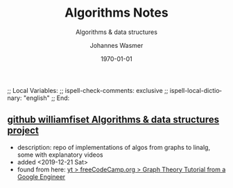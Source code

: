 # In Emacs org-mode: before exporting, comment this out START
;; Local Variables:
;; ispell-check-comments: exclusive
;; ispell-local-dictionary: "english"
;; End:
# In Emacs org-mode: before exporting, comment this out FINISH

# Org-mode Export LaTeX Customization Notes:
# - Interpret 'bla_bla' as LaTeX Math bla subscript bla: #+OPTIONS ^:t. Interpret literally bla_bla: ^:nil.
# - org export: turn off heading -> section numbering: #+OPTIONS: num:nil
# - org export: change list numbering to alphabetical, sources:
#   - https://orgmode.org/manual/Plain-lists-in-LaTeX-export.html
#   - https://tex.stackexchange.com/a/129960
#   - must be inserted before each list:
#     #+ATTR_LATEX: :environment enumerate
#     #+ATTR_LATEX: :options [label=\alph*)]
# - allow org to recognize alphabetical lists a)...: M-x customize-variable org-list-allow-alphabetical


# -----------------------
# General Export Options:
#+OPTIONS: ^:nil ':nil *:t -:t ::t <:t H:3 \n:nil arch:headline 
#+OPTIONS: broken-links:nil c:nil creator:nil d:(not "LOGBOOK") date:t e:t
#+OPTIONS: f:t inline:t p:nil pri:nil prop:nil stat:t tags:t
#+OPTIONS: tasks:t tex:t timestamp:t title:t todo:t |:t

#+OPTIONS: author:Johannes Wasmer
#+OPTIONS: email:johannes.wasmer@gmail.com

#+OPTIONS: num:t
# t or nil: disable export latex section numbering for org headings
#+OPTIONS: toc:t
# t or nil: no table of contents (doesn't work if num:nil)

#+TITLE: Algorithms Notes
#+DATE: <2019-12-21 Sat>
#+AUTHOR: Johannes Wasmer
# #+EMAIL: johannes.wasmer@gmail.com
#+LANGUAGE: en
#+SELECT_TAGS: export
#+EXCLUDE_TAGS: noexport
#+CREATOR: Emacs 25.2.2 (Org mode 9.1.13)

# ---------------------
# LaTeX Export Options:
#+LATEX_CLASS: article
#+LATEX_CLASS_OPTIONS:
#+LATEX_HEADER: \usepackage[english]{babel}
#+LATEX_HEADER: \usepackage[top=0.5in,bottom=0.5in,left=1in,right=1in,includeheadfoot]{geometry} % wider page; load BEFORE fancyhdr
#+LATEX_HEADER: \usepackage[inline]{enumitem} % for customization of itemize, enumerate envs
#+LATEX_HEADER: \usepackage{color}
#+LATEX_HEADER:
#+LATEX_HEADER_EXTRA:
#+DESCRIPTION:
#+KEYWORDS:
#+SUBTITLE: Algorithms & data structures 
#+LATEX_COMPILER: pdflatex
#+DATE: \today

** [[https://github.com/williamfiset/algorithms][github williamfiset Algorithms & data structures project]]
- description: repo of implementations of algos from graphs to linalg, some with
  explanatory videos
- added <2019-12-21 Sat>
- found from here: [[https://www.youtube.com/watch?v=09_LlHjoEiY][yt > freeCodeCamp.org > Graph Theory Tutorial from a Google Engineer]]

